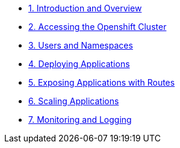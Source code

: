* xref:module-01.adoc[1. Introduction and Overview]
* xref:module-02.adoc[2. Accessing the Openshift Cluster]
* xref:module-03.adoc[3. Users and Namespaces]
* xref:module-04.adoc[4. Deploying Applications]
* xref:module-05.adoc[5. Exposing Applications with Routes]
* xref:module-06.adoc[6. Scaling Applications]
* xref:module-07.adoc[7. Monitoring and Logging]